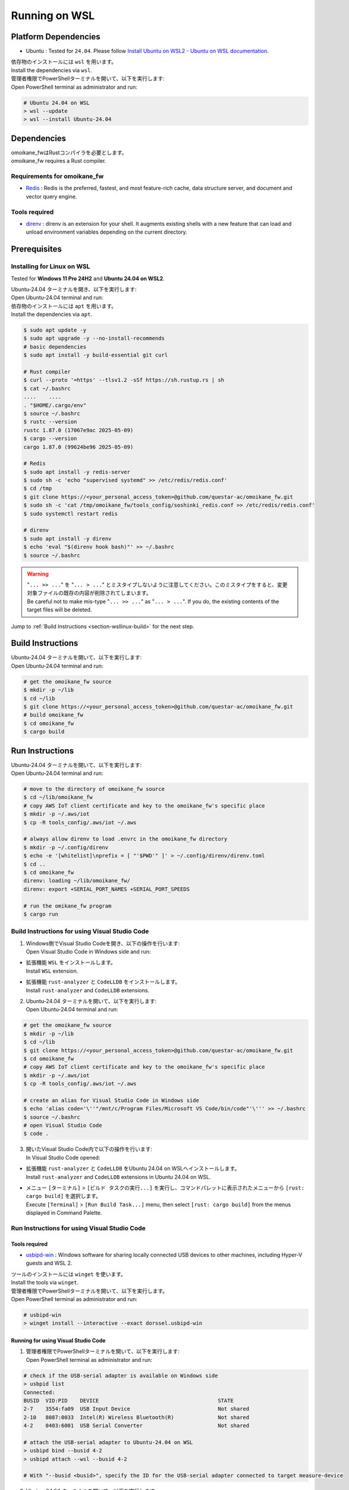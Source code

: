.. _chapter-wsllinux:

==============
Running on WSL
==============

.. _section-wsllinux-installation:

Platform Dependencies
=====================

.. _section-wsllinux-platformdependencies:

* Ubuntu : Tested for ``24.04``. Please follow `Install Ubuntu on WSL2 - Ubuntu on WSL documentation <https://documentation.ubuntu.com/wsl/latest/howto/install-ubuntu-wsl2/>`_.

| 依存物のインストールには ``wsl`` を用います。
| Install the dependencies via ``wsl``.

| 管理者権限でPowerShellターミナルを開いて、以下を実行します:
| Open PowerShell terminal as administrator and run:

.. code-block:: powershell

    # Ubuntu 24.04 on WSL
    > wsl --update
    > wsl --install Ubuntu-24.04

.. _section-wsllinux-dependencies:

Dependencies
============

| omoikane_fwはRustコンパイラを必要とします。
| omoikane_fw requires a Rust compiler.

Requirements for omoikane_fw
^^^^^^^^^^^^^^^^^^^^^^^^^^^^

* `Redis <https://github.com/redis/redis>`_ : Redis is the preferred, fastest, and most feature-rich cache, data structure server, and document and vector query engine.

Tools required
^^^^^^^^^^^^^^

* `direnv <https://direnv.net/>`_ : direnv is an extension for your shell. It augments existing shells with a new feature that can load and unload environment variables depending on the current directory.

.. _section-wsllinux-prerequisites:

Prerequisites
=============

Installing for Linux on WSL
^^^^^^^^^^^^^^^^^^^^^^^^^^^

Tested for **Windows 11 Pro 24H2** and **Ubuntu 24.04 on WSL2**.

| Ubuntu-24.04 ターミナルを開き、以下を実行します:
| Open Ubuntu-24.04 terminal and run:

| 依存物のインストールには ``apt`` を用います。
| Install the dependencies via ``apt``.

.. code-block:: bash

    $ sudo apt update -y
    $ sudo apt upgrade -y --no-install-recommends
    # basic dependencies
    $ sudo apt install -y build-essential git curl

    # Rust compiler
    $ curl --proto '=https' --tlsv1.2 -sSf https://sh.rustup.rs | sh
    $ cat ~/.bashrc
    ....    ....
    . "$HOME/.cargo/env"
    $ source ~/.bashrc
    $ rustc --version
    rustc 1.87.0 (17067e9ac 2025-05-09)
    $ cargo --version
    cargo 1.87.0 (99624be96 2025-05-09)

    # Redis
    $ sudo apt install -y redis-server
    $ sudo sh -c 'echo "supervised systemd" >> /etc/redis/redis.conf'
    $ cd /tmp
    $ git clone https://<your_personal_access_token>@github.com/questar-ac/omoikane_fw.git
    $ sudo sh -c 'cat /tmp/omoikane_fw/tools_config/soshinki_redis.conf >> /etc/redis/redis.conf'
    $ sudo systemctl restart redis

    # direnv
    $ sudo apt install -y direnv
    $ echo 'eval "$(direnv hook bash)"' >> ~/.bashrc
    $ source ~/.bashrc

.. warning::

    | "``... >> ...``" を "``... > ...``" とミスタイプしないように注意してください。このミスタイプをすると、変更対象ファイルの既存の内容が削除されてしまいます。
    | Be careful not to make mis-type "``... >> ...``" as "``... > ...``".  If you do, the existing contents of the target files will be deleted.

Jump to :ref:`Build Instructions <section-wsllinux-build>` for the next step.

.. _section-wsllinux-build:

Build Instructions
==================

| Ubuntu-24.04 ターミナルを開いて、以下を実行します:
| Open Ubuntu-24.04 terminal and run:

.. code-block:: bash

    # get the omoikane_fw source
    $ mkdir -p ~/lib
    $ cd ~/lib
    $ git clone https://<your_personal_access_token>@github.com/questar-ac/omoikane_fw.git
    # build omoikane_fw
    $ cd omoikane_fw
    $ cargo build

.. _section-wsllinux-run:

Run Instructions
================

| Ubuntu-24.04 ターミナルを開いて、以下を実行します:
| Open Ubuntu-24.04 terminal and run:

.. code-block:: bash

    # move to the directory of omoikane_fw source
    $ cd ~/lib/omoikane_fw
    # copy AWS IoT client certificate and key to the omoikane_fw's specific place
    $ mkdir -p ~/.aws/iot
    $ cp -R tools_config/.aws/iot ~/.aws

    # always allow direnv to load .envrc in the omoikane_fw directory
    $ mkdir -p ~/.config/direnv
    $ echo -e '[whitelist]\nprefix = [ "'$PWD'" ]' > ~/.config/direnv/direnv.toml
    $ cd ..
    $ cd omoikane_fw
    direnv: loading ~/lib/omoikane_fw/
    direnv: export +SERIAL_PORT_NAMES +SERIAL_PORT_SPEEDS

    # run the omikane_fw program
    $ cargo run


.. _subsection-wsllinux-build-vscode:

Build Instructions for using Visual Studio Code
^^^^^^^^^^^^^^^^^^^^^^^^^^^^^^^^^^^^^^^^^^^^^^^

1. | Windows側でVisual Studio Codeを開き、以下の操作を行います:
   | Open Visual Studio Code in Windows side and run:

- | 拡張機能 ``WSL`` をインストールします。
  | Install ``WSL`` extension.


.. image:: ./img/wsl_vscode_extensions_install_1.png
    :width: 800px
    :align: center


- | 拡張機能 ``rust-analyzer`` と ``CodeLLDB`` をインストールします。
  | Install ``rust-analyzer`` and ``CodeLLDB`` extensions.


.. image:: ./img/wsl_vscode_extensions_install_2.png
    :width: 800px
    :align: center


2. | Ubuntu-24.04 ターミナルを開いて、以下を実行します:
   | Open Ubuntu-24.04 terminal and run:

.. code-block:: bash

    # get the omoikane_fw source
    $ mkdir -p ~/lib
    $ cd ~/lib
    $ git clone https://<your_personal_access_token>@github.com/questar-ac/omoikane_fw.git
    $ cd omoikane_fw
    # copy AWS IoT client certificate and key to the omoikane_fw's specific place
    $ mkdir -p ~/.aws/iot
    $ cp -R tools_config/.aws/iot ~/.aws

    # create an alias for Visual Studio Code in Windows side
    $ echo 'alias code='\''"/mnt/c/Program Files/Microsoft VS Code/bin/code"'\''' >> ~/.bashrc
    $ source ~/.bashrc
    # open Visual Studio Code
    $ code .

3. | 開いたVisual Studio Code内で以下の操作を行います:
   | In Visual Studio Code opened:

- | 拡張機能 ``rust-analyzer`` と ``CodeLLDB`` をUbuntu 24.04 on WSLへインストールします。
  | Install ``rust-analyzer`` and ``CodeLLDB`` extensions in Ubuntu 24.04 on WSL.


.. image:: ./img/wsl_vscode_extensions_install_3.png
    :width: 800px
    :align: center


- | メニュー ``[ターミナル]`` > ``[ビルド タスクの実行...]`` を実行し、コマンドパレットに表示されたメニューから ``[rust: cargo build]`` を選択します。
  | Execute ``[Terminal]`` > ``[Run Build Task...]`` menu, then select ``[rust: cargo build]`` from the menus displayed in Command Palette.


.. image:: ./img/wsl_vscode_rust_build_menu.png
    :width: 800px
    :align: center

.. _subsection-wsllinux-run-vscode:

Run Instructions for using Visual Studio Code
^^^^^^^^^^^^^^^^^^^^^^^^^^^^^^^^^^^^^^^^^^^^^

Tools required
--------------

* `usbipd-win <https://github.com/dorssel/usbipd-win>`_ : Windows software for sharing locally connected USB devices to other machines, including Hyper-V guests and WSL 2.

| ツールのインストールには ``winget`` を使います。
| Install the tools via ``winget``.

| 管理者権限でPowerShellターミナルを開いて、以下を実行します。
| Open PowerShell terminal as administrator and run:

.. code-block:: powershell

    # usbipd-win
    > winget install --interactive --exact dorssel.usbipd-win


Running for using Visual Studio Code
------------------------------------

1. | 管理者権限でPowerShellターミナルを開いて、以下を実行します:
   | Open PowerShell terminal as administrator and run:

.. code-block:: powershell

    # check if the USB-serial adapter is available on Windows side
    > usbpid list
    Connected:
    BUSID  VID:PID    DEVICE                                      STATE
    2-7    3554:fa09  USB Input Device                            Not shared
    2-10   8087:0033  Intel(R) Wireless Bluetooth(R)              Not shared
    4-2    0403:6001  USB Serial Converter                        Not shared
    
    # attach the USB-serial adapter to Ubuntu-24.04 on WSL
    > usbipd bind --busid 4-2
    > usbipd attach --wsl --busid 4-2

    # With "--busid <busid>", specify the ID for the USB-serial adapter connected to target measure-device

2. | Ubutnu-24.04 ターミナルを開いて、以下を実行します:
   | Open Ubuntu 24.04 terminal and run:

.. code-block:: bash

    # check if the USB-serial adapter is accessible on Ubuntu-24.04 side
    $ lsusb
    Bus 001 Device 001: ID 1d6b:0002 Linux Foundation 2.0 root hub
    Bus 001 Device 002: ID 0403:6001 Future Technology Devices International, Ltd FT232 Serial (UART) IC
    Bus 002 Device 001: ID 1d6b:0003 Linux Foundation 3.0 root hub
    $ ls /dev/ttyUSB*
    /dev/ttyUSB0

    # move to the directory of omoikane_fw source
    $ cd ~/lib/omoikane_fw
    # open Visual Studio Code
    $ code .

3. | 開いたVisual Studio Code内で以下の操作を行います:
   | In Visual Studio Code opened:

- | 拡張機能 ``direnv`` をインストールします。
  | Install ``direnv`` extension.


.. image:: ./img/wsl_vscode_extensions_install_4.png
    :width: 800px
    :align: center


.. warning::

    | 同名の拡張機能が他にもあります。アイコンと作者が上のようになっている ``direnv`` を見つけてください。
    | There are other extensions with the same name. Please find the ``direnv`` with the above icon and author.

4. | Visual Studio Code内で以下の操作を行います:
   | In Visual Studio Code:

.. raw:: html

    <style> .green {color:green} </style>

.. role:: green

- | ``[実行とデバッグ]`` パネルを開いて、 ``[実行とデバッグ]`` メニューから ``[Debug executable 'omoikane_fw' | Ubuntu]`` を選択します。
  | Open ``[Run and Debug]`` panel, and select ``[Debug executable 'omoikane_fw' | Ubuntu]`` from the ``[RUN AND DEBUG]`` menus.


.. image:: ./img/wsl_vscode_rundebug_menu_select.png
    :width: 800px
    :align: center



- | ``[実行とデバッグ]`` バネル内の [:green:`▷`] ボタンを押します (または、``[実行]`` > ``[デバッグの開始]`` メニューを実行します)。
  | Push [:green:`▷`] button in ``[Run and Debug]`` panel (or execute ``[Run]`` > ``[Start Debugging]`` menu).

- | 下のようなポップアップダイアログが表示されたら、 ``[Allow]`` ボタンを押してください。
  | Push ``[Allow]`` button if the pop-up dialog below is displayed.


.. image:: ./img/wsl_vscode_direnv_envrc_changed.png
    :width: 800px
    :align: center


- | プログラムがまだ実行状態でなければ、再度 [:green:`▷`] ボタンを押してください。
  | Push [:green:`▷`] button again, if the program is not yet running.

5. | 管理者権限でPowerShellターミナルを開いて、以下を実行します:
   | Open PowerShell terminal as administrator and run:

- | プログラムの停止後Ubuntu-24.04側でUSB-シリアル・アダプタをもう使わないなら、以下を実行します:
  | If you do not use the USB-serial adapter anymore on Ubuntu-24.04 side after stopping the program, run:

.. code-block:: powershell

    # detach the USB-serial adapter from Ubuntu-24.04 on WSL
    > usbipd detach --busid 4-2
    > usbipd unbind --busid 4-2

